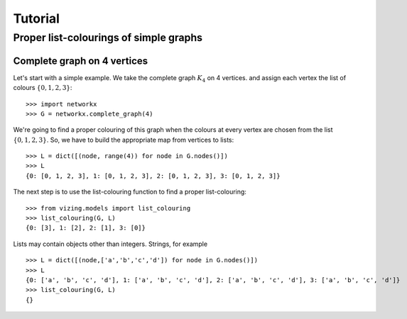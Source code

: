 .. Matthew Henderson, 2010.12.23

Tutorial
========

Proper list-colourings of simple graphs
---------------------------------------

Complete graph on 4 vertices
^^^^^^^^^^^^^^^^^^^^^^^^^^^^

Let's start with a simple example. We take the complete graph :math:`K_{4}`
on 4 vertices. and assign each vertex the list of colours :math:`\{0,1,2,3\}`::

    >>> import networkx
    >>> G = networkx.complete_graph(4)

We're going to find a proper colouring of this graph when the colours at every
vertex are chosen from the list :math:`\{0,1,2,3\}`. So, we have to build the
appropriate map from vertices to lists::

    >>> L = dict([(node, range(4)) for node in G.nodes()])
    >>> L
    {0: [0, 1, 2, 3], 1: [0, 1, 2, 3], 2: [0, 1, 2, 3], 3: [0, 1, 2, 3]}

The next step is to use the list-colouring function to find a proper 
list-colouring::

    >>> from vizing.models import list_colouring
    >>> list_colouring(G, L)
    {0: [3], 1: [2], 2: [1], 3: [0]}

Lists may contain objects other than integers. Strings, for example ::

    >>> L = dict([(node,['a','b','c','d']) for node in G.nodes()])
    >>> L
    {0: ['a', 'b', 'c', 'd'], 1: ['a', 'b', 'c', 'd'], 2: ['a', 'b', 'c', 'd'], 3: ['a', 'b', 'c', 'd']}
    >>> list_colouring(G, L)
    {}
